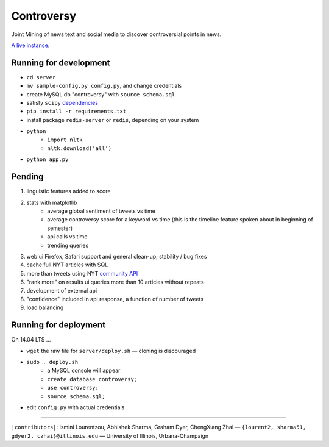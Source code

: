 .. |---| unicode:: U+2014 .. em dash
.. |->| unicode:: U+2192 .. to
.. |...| unicode:: U+2026 .. ldots

Controversy
~~~~~~~~~~~

Joint Mining of news text and social media to discover controversial points in news.

`A live instance`_.

Running for development
-----------------------

* ``cd server``
* ``mv sample-config.py config.py``, and change credentials
* create MySQL db "controversy" with ``source schema.sql``
* satisfy ``scipy`` `dependencies`_
* ``pip install -r requirements.txt``
* install package ``redis-server`` or ``redis``, depending on your system
* ``python``
        - ``import nltk``
        - ``nltk.download('all')``
* ``python app.py``


Pending
--------

#. linguistic features added to score
#. stats with matplotlib
        - average global sentiment of tweets vs time
        - average controversy score for a keyword vs time (this is the timeline feature spoken about in beginning of semester)
        - api calls vs time
        - trending queries
#. web ui Firefox, Safari support and general clean-up; stability / bug fixes
#. cache full NYT articles with SQL
#. more than tweets using NYT `community API`_
#. "rank more" on results ui queries more than 10 articles without repeats
#. development of external api
#. "confidence" included in api response, a function of number of tweets
#. load balancing


Running for deployment
----------------------

On 14.04 LTS |...|

* ``wget`` the raw file for ``server/deploy.sh`` |---| cloning is discouraged
* ``sudo . deploy.sh``
    - a MySQL console will appear
    - ``create database controversy;``
    - ``use controversy;``
    - ``source schema.sql;``
* edit ``config.py`` with actual credentials



-----

.. image:: http://www.life.illinois.edu/newmark/_Media/uclogo_1867_horz_bold.gif

``|contributors|``: Ismini Lourentzou, Abhishek Sharma, Graham Dyer, ChengXiang Zhai |---| ``{lourent2, sharma51, gdyer2, czhai}@illinois.edu`` |---| University of Illinois, Urbana-Champaign

.. _a live instance: http://192.155.89.114/
.. _dependencies: http://www.scipy.org/install.html
.. _community API: http://developer.nytimes.com/docs/community_api/The_Community_API_v3/
